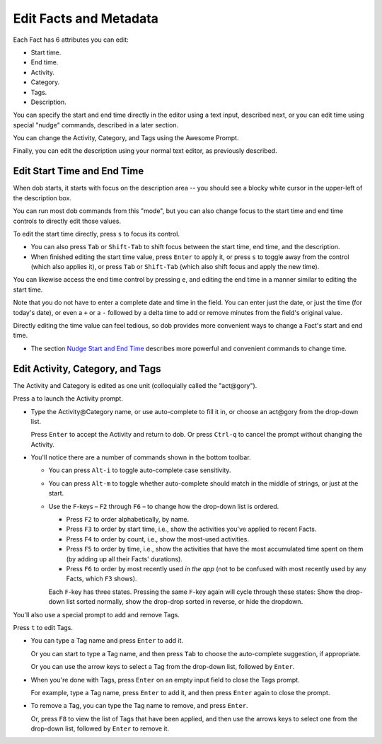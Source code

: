 #######################
Edit Facts and Metadata
#######################

Each Fact has 6 attributes you can edit:

- Start time.

- End time.

- Activity.

- Category.

- Tags.

- Description.

You can specify the start and end time directly in the editor using a
text input, described next, or you can edit time using special "nudge"
commands, described in a later section.

You can change the Activity, Category, and Tags using the Awesome Prompt.

Finally, you can edit the description using your normal text editor, as
previously described.

============================
Edit Start Time and End Time
============================

When dob starts, it starts with focus on the description area -- you should
see a blocky white cursor in the upper-left of the description box.

You can run most dob commands from this "mode", but you can also change focus
to the start time and end time controls to directly edit those values.

To edit the start time directly, press ``s`` to focus its control.

- You can also press ``Tab`` or ``Shift-Tab`` to shift focus between
  the start time, end time, and the description.

- When finished editing the start time value, press ``Enter`` to apply
  it, or press ``s`` to toggle away from the control (which also applies
  it), or press ``Tab`` or ``Shift-Tab`` (which also shift focus and apply
  the new time).

You can likewise access the end time control by pressing ``e``, and
editing the end time in a manner similar to editing the start time.

Note that you do not have to enter a complete date and time in the field.
You can enter just the date, or just the time (for today's date), or
even a ``+`` or a ``-`` followed by a delta time to add or remove minutes
from the field's original value.

Directly editing the time value can feel tedious, so dob provides
more convenient ways to change a Fact's start and end time.

- The section `Nudge Start and End Time`__ describes more powerful
  and convenient commands to change time.

__ https://dob.readthedocs.io/en/latest/guide-nudging-time.html

=================================
Edit Activity, Category, and Tags
=================================

The Activity and Category is edited as one unit (colloquially called the "act\@gory").

Press ``a`` to launch the Activity prompt.

- Type the Activity\@Category name, or use auto-complete to fill it in, or
  choose an act\@gory from the drop-down list.

  Press ``Enter`` to accept the Activity and return to dob. Or press
  ``Ctrl-q`` to cancel the prompt without changing the Activity.

- You'll notice there are a number of commands shown in the bottom toolbar.

  - You can press ``Alt-i`` to toggle auto-complete case sensitivity.

  - You can press ``Alt-m`` to toggle whether auto-complete should
    match in the middle of strings, or just at the start.

  - Use the ``F``-keys – ``F2`` through ``F6`` – to change how the drop-down
    list is ordered.

    - Press ``F2`` to order alphabetically, by name.

    - Press ``F3`` to order by start time, i.e., show the
      activities you've applied to recent Facts.

    - Press ``F4`` to order by count, i.e., show the most-used activities.

    - Press ``F5`` to order by time, i.e., show the activities that have the
      most accumulated time spent on them (by adding up all their Facts'
      durations).

    - Press ``F6`` to order by most recently used *in the app* (not to be
      confused with most recently used by any Facts, which ``F3`` shows).

    Each ``F``-key has three states. Pressing the same ``F``-key again will
    cycle through these states: Show the drop-down list sorted normally,
    show the drop-drop sorted in reverse, or hide the dropdown.

You'll also use a special prompt to add and remove Tags.

Press ``t`` to edit Tags.

- You can type a Tag name and press ``Enter`` to add it.

  Or you can start to type a Tag name, and then press ``Tab``
  to choose the auto-complete suggestion, if appropriate.

  Or you can use the arrow keys to select a Tag from the
  drop-down list, followed by ``Enter``.

- When you're done with Tags, press ``Enter`` on an empty input field
  to close the Tags prompt.

  For example, type a Tag name, press ``Enter`` to add it, and then
  press ``Enter`` again to close the prompt.

- To remove a Tag, you can type the Tag name to remove, and press ``Enter``.

  Or, press ``F8`` to view the list of Tags that have been applied,
  and then use the arrows keys to select one from the drop-down list,
  followed by ``Enter`` to remove it.

